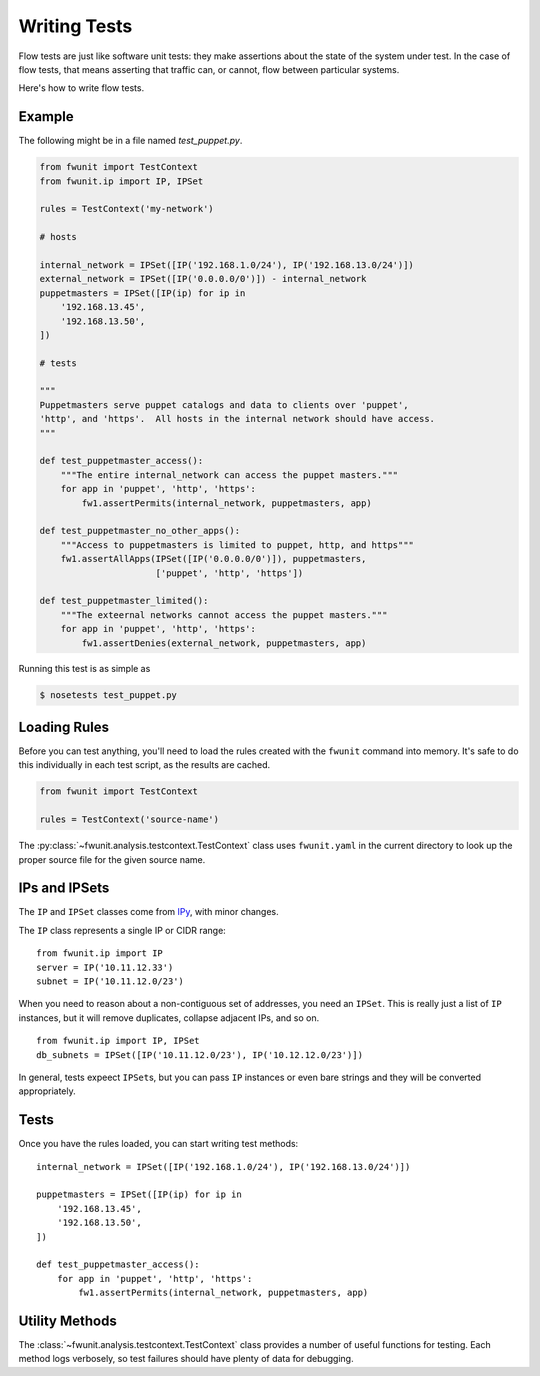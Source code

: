 Writing Tests
=============

Flow tests are just like software unit tests: they make assertions about the state of the system under test.
In the case of flow tests, that means asserting that traffic can, or cannot, flow between particular systems.

Here's how to write flow tests.

Example
-------

The following might be in a file named `test_puppet.py`.

.. code-block:: python

    from fwunit import TestContext
    from fwunit.ip import IP, IPSet

    rules = TestContext('my-network')

    # hosts

    internal_network = IPSet([IP('192.168.1.0/24'), IP('192.168.13.0/24')])
    external_network = IPSet([IP('0.0.0.0/0')]) - internal_network
    puppetmasters = IPSet([IP(ip) for ip in
        '192.168.13.45',
        '192.168.13.50',
    ])

    # tests

    """
    Puppetmasters serve puppet catalogs and data to clients over 'puppet',
    'http', and 'https'.  All hosts in the internal network should have access.
    """

    def test_puppetmaster_access():
        """The entire internal_network can access the puppet masters."""
        for app in 'puppet', 'http', 'https':
            fw1.assertPermits(internal_network, puppetmasters, app)

    def test_puppetmaster_no_other_apps():
        """Access to puppetmasters is limited to puppet, http, and https"""
        fw1.assertAllApps(IPSet([IP('0.0.0.0/0')]), puppetmasters,
                          ['puppet', 'http', 'https'])

    def test_puppetmaster_limited():
        """The exteernal networks cannot access the puppet masters."""
        for app in 'puppet', 'http', 'https':
            fw1.assertDenies(external_network, puppetmasters, app)

Running this test is as simple as

.. code-block:: none
    
    $ nosetests test_puppet.py

Loading Rules
-------------

Before you can test anything, you'll need to load the rules created with the ``fwunit`` command into memory.
It's safe to do this individually in each test script, as the results are cached.

.. code-block:: python

    from fwunit import TestContext

    rules = TestContext('source-name')

The :py:class:`~fwunit.analysis.testcontext.TestContext` class uses ``fwunit.yaml`` in the current directory to look up the proper source file for the given source name.

IPs and IPSets
--------------

The ``IP`` and ``IPSet`` classes come from `IPy <https://pypi.python.org/pypi/IPy/>`_, with minor changes.

The ``IP`` class represents a single IP or CIDR range::

    from fwunit.ip import IP
    server = IP('10.11.12.33')
    subnet = IP('10.11.12.0/23')

When you need to reason about a non-contiguous set of addresses, you need an ``IPSet``.
This is really just a list of ``IP`` instances, but it will remove duplicates, collapse adjacent IPs, and so on. ::

    from fwunit.ip import IP, IPSet
    db_subnets = IPSet([IP('10.11.12.0/23'), IP('10.12.12.0/23')])

In general, tests expeect ``IPSet``\s, but you can pass ``IP`` instances or even bare strings and they will be converted appropriately.

Tests
-----

Once you have the rules loaded, you can start writing test methods::

    internal_network = IPSet([IP('192.168.1.0/24'), IP('192.168.13.0/24')])

    puppetmasters = IPSet([IP(ip) for ip in
        '192.168.13.45',
        '192.168.13.50',
    ])

    def test_puppetmaster_access():
        for app in 'puppet', 'http', 'https':
            fw1.assertPermits(internal_network, puppetmasters, app)

Utility Methods
---------------

The :class:`~fwunit.analysis.testcontext.TestContext` class provides a number of useful functions for testing.
Each method logs verbosely, so test failures should have plenty of data for debugging.

.. py:class:: funit.analysis.testcontext.TestContext(source_name)

    :param source_name: fwunit source from which to load rules

    .. py:method:: assertDenies(src, dst, app)

        :param src: source IPs
        :param dst: destination IPs
        :param apps: application names
        :type apps: list or string

        Assert that traffic is denied from any given source IP to any given destination IP for all given applications.

    .. py:method:: assertPermits(src, dst, apps)

        :param src: source IPs
        :param dst: destination IPs
        :param apps: application names
        :type apps: list or string

        Assert that all given applications are allowed from any given source IP to any given destination IP.

    Note that ``assertDenies`` and ``assertPermits`` are not quite opposites:
    if application traffic is allowed between some IP pairs, but denied between others, then both methods will raise ``AssertionError``.

    .. py:method:: sourcesFor(dst, app, ignore_sources=None)

        :param dst: destination IPs
        :param app: application
        :param ignore_sources: source IPs to ignore

        Return an IPSet with all sources for traffic to any IP in dst on
        application app, ignoring flows from ignore_sources.

        This is useful for assertions of the form "access to X is only allowed from Y and Z".

    .. py:method:: allApps(src, dst, debug=False)

        :param src: source IPs
        :param dst: destination IPs
        :param debug: if True, log the full list of matching flows
        
        Return a set of applications with access form src to dst.

        This is useful for verifying that access between two sets of hosts is limited to a short list of applications.

        Note that if *any* application is allowed from ``src`` to ``dst``, this method will return ``set(['any'])`` rather than enumerating the (infinite) set of allowed applications.

    .. py:method:: assertAllApps(src, dst, apps, debug=False)

        :param src source IPs
        :param dst: destination IPs
        :param apps: expected list of applications
        :param debug: if True, log the full list of matching flows

        Verify that the set of applications with access from any host in ``src`` to any host in ``dst`` is ``apps``.

        This is useful for verifying that other tests have covered all of the open applications.
        The same warning as for :py:meth:`allApps` applies here for rules allowing any application.

